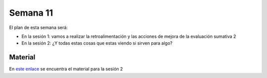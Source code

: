 Semana 11
===========
El plan de esta semana será:

* En la sesión 1: vamos a realizar la retroalimentación y las acciones de mejora de la evaluación sumativa 2
* En la sesión 2: ¿Y todas estas cosas que estas viendo si sirven para algo?


Material
---------
En `este enlace <https://drive.google.com/open?id=1rkSL-DyORk19jfnax9FUph7jeXIgKb4Zl1eBfyVtQrQ>`__ se encuentra el material para la sesión 2
